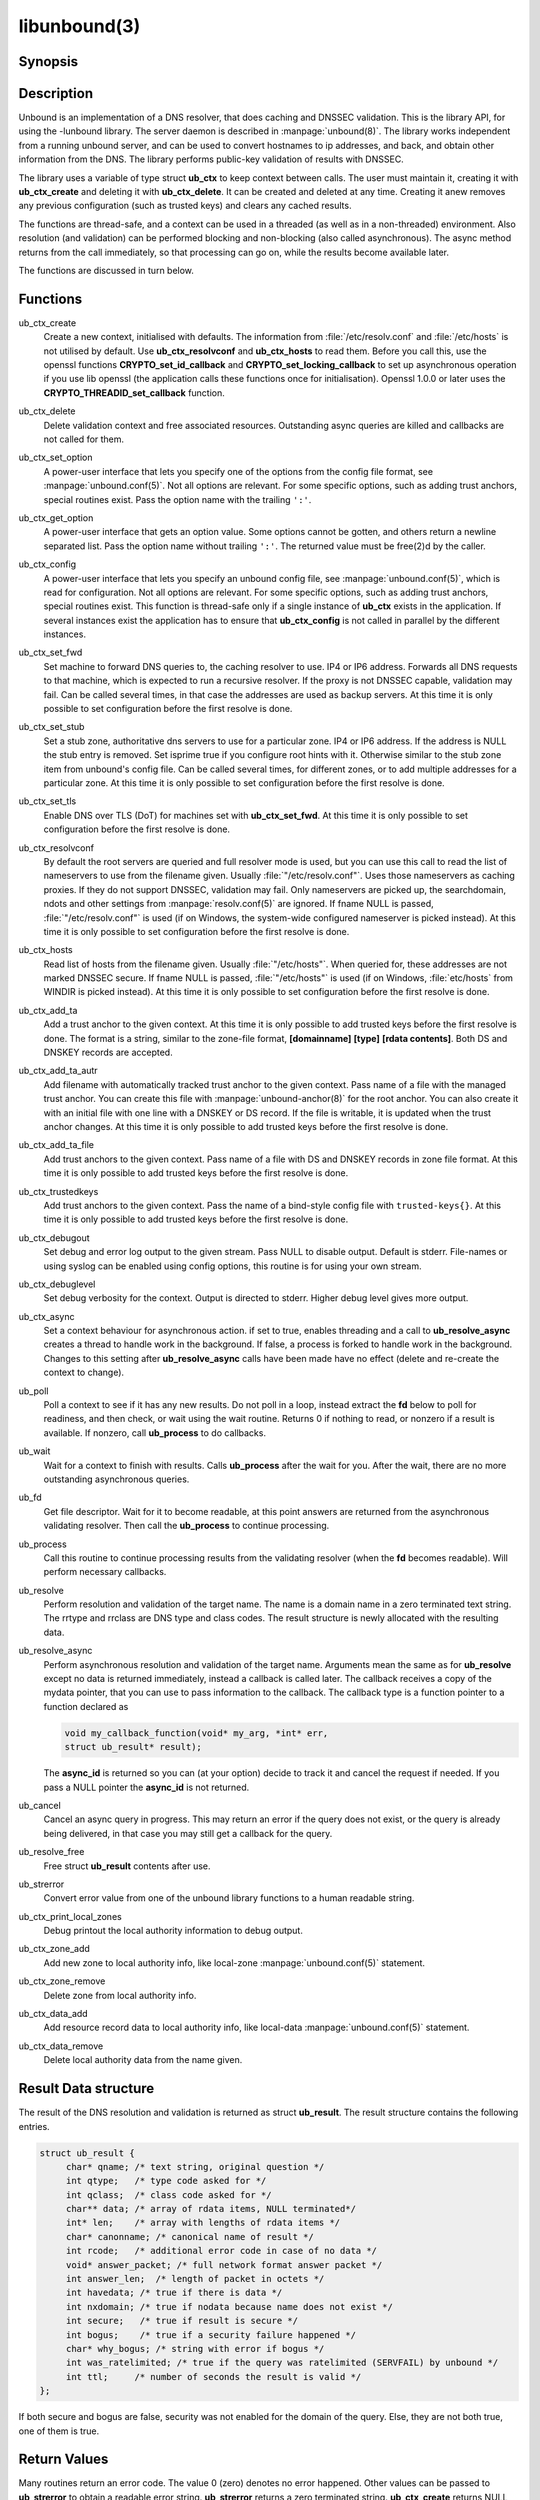 .. _doc_libunbound_manpage:

libunbound(3)
=============

Synopsis
--------

.. only:: html

    .. code-block:: c

        #include <unbound.h>

        struct ub_ctx * ub_ctx_create(void);

        void ub_ctx_delete(struct ub_ctx* ctx);

        int ub_ctx_set_option(struct ub_ctx* ctx, char* opt, char* val);

        int ub_ctx_get_option(struct ub_ctx* ctx, char* opt, char** val);

        int ub_ctx_config(struct ub_ctx* ctx, char* fname);

        int ub_ctx_set_fwd(struct ub_ctx* ctx, char* addr);

        int ub_ctx_set_stub(struct ub_ctx* ctx, char* zone, char* addr, int isprime);

        int ub_ctx_set_tls(struct ub_ctx* ctx, int tls);

        int ub_ctx_resolvconf(struct ub_ctx* ctx, char* fname);

        int ub_ctx_hosts(struct ub_ctx* ctx, char* fname);

        int ub_ctx_add_ta(struct ub_ctx* ctx, char* ta);

        int ub_ctx_add_ta_autr(struct ub_ctx* ctx, char* fname);

        int ub_ctx_add_ta_file(struct ub_ctx* ctx, char* fname);

        int ub_ctx_trustedkeys(struct ub_ctx* ctx, char* fname);

        int ub_ctx_debugout(struct ub_ctx* ctx, FILE* out);

        int ub_ctx_debuglevel(struct ub_ctx* ctx, int d);

        int ub_ctx_async(struct ub_ctx* ctx, int dothread);

        int ub_poll(struct ub_ctx* ctx);

        int ub_wait(struct ub_ctx* ctx);

        int ub_fd(struct ub_ctx* ctx);

        int ub_process(struct ub_ctx* ctx);

        int ub_resolve(struct ub_ctx* ctx, char* name, int rrtype, int rrclass, 
                       struct ub_result** result);

        int ub_resolve_async(struct ub_ctx* ctx, char* name, int rrtype, int rrclass, 
                             void* mydata, ub_callback_type callback, int* async_id);

        int ub_cancel(struct ub_ctx* ctx, int async_id);

        void ub_resolve_free(struct ub_result* result);

        const char * ub_strerror(int err);

        int ub_ctx_print_local_zones(struct ub_ctx* ctx);

        int ub_ctx_zone_add(struct ub_ctx* ctx, char* zone_name, char* zone_type);

        int ub_ctx_zone_remove(struct ub_ctx* ctx, char* zone_name);

        int ub_ctx_data_add(struct ub_ctx* ctx, char* data);

        int ub_ctx_data_remove(struct ub_ctx* ctx, char* data);

.. only:: man

    **#include <unbound.h>**

    *struct ub_ctx* \* **ub_ctx_create**\ (*void*);

    *void* **ub_ctx_delete**\ (*struct ub_ctx\** ctx);

    *int* **ub_ctx_set_option**\ (*struct ub_ctx\** ctx, *char\** opt, *char\** val);

    *int* **ub_ctx_get_option**\ (*struct ub_ctx\** ctx, *char\** opt, *char\*** val);

    *int* **ub_ctx_config**\ (*struct ub_ctx\** ctx, char* fname);

    *int* **ub_ctx_set_fwd**\ (*struct ub_ctx\** ctx, *char\** addr);

    *int* **ub_ctx_set_stub**\ (*struct ub_ctx\** ctx, *char\** zone, *char\** addr,
    *int* isprime);

    *int* **ub_ctx_set_tls**\ (*struct ub_ctx\** ctx, *int* tls);

    *int* **ub_ctx_resolvconf**\ (*struct ub_ctx\** ctx, *char\** fname);

    *int* **ub_ctx_hosts**\ (*struct ub_ctx\** ctx, *char\** fname);

    *int* **ub_ctx_add_ta**\ (*struct ub_ctx\** ctx, *char\** ta);

    *int* **ub_ctx_add_ta_autr**\ (*struct ub_ctx\** ctx, *char\** fname);

    *int* **ub_ctx_add_ta_file**\ (*struct ub_ctx\** ctx, *char\** fname);

    *int* **ub_ctx_trustedkeys**\ (*struct ub_ctx\** ctx, *char\** fname);

    *int* **ub_ctx_debugout**\ (*struct ub_ctx\** ctx, FILE* out);

    *int* **ub_ctx_debuglevel**\ (*struct ub_ctx\** ctx, *int* d);

    *int* **ub_ctx_async**\ (*struct ub_ctx\** ctx, *int* dothread);

    *int* **ub_poll**\ (*struct ub_ctx\** ctx);

    *int* **ub_wait**\ (*struct ub_ctx\** ctx);

    *int* **ub_fd**\ (*struct ub_ctx\** ctx);

    *int* **ub_process**\ (*struct ub_ctx\** ctx);

    *int* **ub_resolve**\ (*struct ub_ctx\** ctx, *char\** name,
    *int* rrtype, *int* rrclass, *struct ub_result\*\** result);

    *int* **ub_resolve_async**\ (*struct ub_ctx\** ctx, *char\** name,
    *int* rrtype, *int* rrclass, *void\** mydata,
    *ub_callback_type* callback, *int** async_id);

    *int* **ub_cancel**\ (*struct ub_ctx\** ctx, *int* async_id);

    *void* **ub_resolve_free**\ (*struct ub_result\** result);

    *const char* * **ub_strerror**\ (*int* err);

    *int* **ub_ctx_print_local_zones**\ (*struct ub_ctx\** ctx);

    *int* **ub_ctx_zone_add**\ (*struct ub_ctx\** ctx, *char\** zone_name, *char\**
    zone_type);

    *int* **ub_ctx_zone_remove**\ (*struct ub_ctx\** ctx, *char\** zone_name);

    *int* **ub_ctx_data_add**\ (*struct ub_ctx\** ctx, *char\** data);

    *int* **ub_ctx_data_remove**\ (*struct ub_ctx\** ctx, *char\** data);

Description
-----------

Unbound is an implementation of a DNS resolver, that does caching and DNSSEC
validation. This is the library API, for using the -lunbound library. The server
daemon is described in :manpage:`unbound(8)`. The library works independent from
a running unbound server, and can be used to convert hostnames to ip addresses,
and back, and obtain other information from the DNS. The library performs
public-key validation of results with DNSSEC.

The library uses a variable of type struct **ub_ctx** to keep context between
calls. The user must maintain it, creating it with **ub_ctx_create** and
deleting it with **ub_ctx_delete**. It can be created and deleted at any time.
Creating it anew removes any previous configuration (such as trusted keys) and
clears any cached results.

The functions are thread-safe, and a context can be used in a threaded (as well
as in a non-threaded) environment. Also resolution (and validation) can be
performed blocking and non-blocking (also called asynchronous). The async method
returns from the call immediately, so that processing can go on, while the
results become available later.

The functions are discussed in turn below.

Functions
---------

ub_ctx_create
    Create a new context, initialised with defaults. The information from
    :file:`/etc/resolv.conf` and :file:`/etc/hosts` is not utilised by default.
    Use **ub_ctx_resolvconf** and **ub_ctx_hosts** to read them. Before you call
    this, use the openssl functions **CRYPTO_set_id_callback** and
    **CRYPTO_set_locking_callback** to set up asynchronous operation if you use
    lib openssl (the application calls these functions once for initialisation).
    Openssl 1.0.0 or later uses the **CRYPTO_THREADID_set_callback** function.

ub_ctx_delete
    Delete validation context and free associated resources. Outstanding async
    queries are killed and callbacks are not called for them.

ub_ctx_set_option
    A power-user interface that lets you specify one of the options from the
    config file format, see :manpage:`unbound.conf(5)`. Not all options are
    relevant. For some specific options, such as adding trust anchors, special
    routines exist. Pass the option name with the trailing ``':'``.

ub_ctx_get_option
    A power-user interface that gets an option value. Some options cannot be
    gotten, and others return a newline separated list. Pass the option name
    without trailing ``':'``. The returned value must be free(2)d by the caller.

ub_ctx_config
    A power-user interface that lets you specify an unbound config file, see
    :manpage:`unbound.conf(5)`, which is read for configuration. Not all options
    are relevant. For some specific options, such as adding trust anchors,
    special routines exist. This function is thread-safe only if a single
    instance of **ub_ctx** exists in the application. If several instances
    exist the application has to ensure that **ub_ctx_config** is not called in
    parallel by the different instances.

ub_ctx_set_fwd
    Set machine to forward DNS queries to, the caching resolver to use. IP4 or
    IP6 address. Forwards all DNS requests to that machine, which is expected to
    run a recursive resolver. If the proxy is not DNSSEC capable, validation may
    fail. Can be called several times, in that case the addresses are used as
    backup servers. At this time it is only possible to set configuration before
    the first resolve is done.

ub_ctx_set_stub
    Set a stub zone, authoritative dns servers to use for a particular zone. IP4
    or IP6 address. If the address is NULL the stub entry is removed. Set
    isprime true if you configure root hints with it. Otherwise similar to the
    stub zone item from unbound's config file. Can be called several times, for
    different zones, or to add multiple addresses for a particular zone. At this
    time it is only possible to set configuration before the first resolve is
    done.

ub_ctx_set_tls
    Enable DNS over TLS (DoT) for machines set with **ub_ctx_set_fwd**. At this
    time it is only possible to set configuration before the first resolve is
    done.

ub_ctx_resolvconf
    By default the root servers are queried and full resolver mode is used, but
    you can use this call to read the list of nameservers to use from the
    filename given. Usually :file:`"/etc/resolv.conf"`. Uses those nameservers
    as caching proxies. If they do not support DNSSEC, validation may fail. Only
    nameservers are picked up, the searchdomain, ndots and other settings from
    :manpage:`resolv.conf(5)` are ignored. If fname NULL is passed,
    :file:`"/etc/resolv.conf"` is used (if on Windows, the system-wide
    configured nameserver is picked instead). At this time it is only possible
    to set configuration before the first resolve is done.

ub_ctx_hosts
    Read list of hosts from the filename given. Usually :file:`"/etc/hosts"`.
    When queried for, these addresses are not marked DNSSEC secure. If fname
    NULL is passed, :file:`"/etc/hosts"` is used (if on Windows,
    :file:`etc/hosts` from WINDIR is picked instead). At this time it is only
    possible to set configuration before the first resolve is done.

ub_ctx_add_ta
    Add a trust anchor to the given context. At this time it is only possible to
    add trusted keys before the first resolve is done. The format is a string,
    similar to the zone-file format, **[domainname]** **[type]** **[rdata
    contents]**. Both DS and DNSKEY records are accepted.

ub_ctx_add_ta_autr
    Add filename with automatically tracked trust anchor to the given context.
    Pass name of a file with the managed trust anchor. You can create this file
    with :manpage:`unbound-anchor(8)` for the root anchor. You can also create
    it with an initial file with one line with a DNSKEY or DS record. If the
    file is writable, it is updated when the trust anchor changes. At this time
    it is only possible to add trusted keys before the first resolve is done.

ub_ctx_add_ta_file
    Add trust anchors to the given context. Pass name of a file with DS and
    DNSKEY records in zone file format. At this time it is only possible to add
    trusted keys before the first resolve is done.

ub_ctx_trustedkeys
    Add trust anchors to the given context. Pass the name of a bind-style config
    file with ``trusted-keys{}``. At this time it is only possible to add
    trusted keys before the first resolve is done.

ub_ctx_debugout
    Set debug and error log output to the given stream. Pass NULL to disable
    output. Default is stderr. File-names or using syslog can be enabled using
    config options, this routine is for using your own stream.

ub_ctx_debuglevel
    Set debug verbosity for the context. Output is directed to stderr. Higher
    debug level gives more output.

ub_ctx_async
    Set a context behaviour for asynchronous action. if set to true, enables
    threading and a call to **ub_resolve_async** creates a thread to handle work
    in the background. If false, a process is forked to handle work in the
    background. Changes to this setting after **ub_resolve_async** calls have
    been made have no effect (delete and re-create the context to change).

ub_poll
    Poll a context to see if it has any new results. Do not poll in a loop,
    instead extract the **fd** below to poll for readiness, and then check, or
    wait using the wait routine. Returns 0 if nothing to read, or nonzero if a
    result is available. If nonzero, call **ub_process** to do callbacks.

ub_wait
    Wait for a context to finish with results. Calls **ub_process** after the
    wait for you. After the wait, there are no more outstanding asynchronous
    queries.

ub_fd 
    Get file descriptor. Wait for it to become readable, at this point answers
    are returned from the asynchronous validating resolver. Then call the
    **ub_process** to continue processing.

ub_process
    Call this routine to continue processing results from the validating
    resolver (when the **fd** becomes readable). Will perform necessary
    callbacks.

ub_resolve
    Perform resolution and validation of the target name. The name is a domain
    name in a zero terminated text string. The rrtype and rrclass are DNS type
    and class codes. The result structure is newly allocated with the resulting
    data.

ub_resolve_async
    Perform asynchronous resolution and validation of the target name. Arguments
    mean the same as for **ub_resolve** except no data is returned immediately,
    instead a callback is called later. The callback receives a copy of the
    mydata pointer, that you can use to pass information to the callback. The
    callback type is a function pointer to a function declared as

    .. code-block:: text

        void my_callback_function(void* my_arg, *int* err,
        struct ub_result* result);

    The **async_id** is returned so you can (at your option) decide to track it
    and cancel the request if needed. If you pass a NULL pointer the
    **async_id** is not returned.

ub_cancel
    Cancel an async query in progress. This may return an error if the query
    does not exist, or the query is already being delivered, in that case you
    may still get a callback for the query.

ub_resolve_free
    Free struct **ub_result** contents after use.

ub_strerror
    Convert error value from one of the unbound library functions to a human
    readable string.

ub_ctx_print_local_zones
    Debug printout the local authority information to debug output.

ub_ctx_zone_add
    Add new zone to local authority info, like local-zone
    :manpage:`unbound.conf(5)` statement.

ub_ctx_zone_remove
    Delete zone from local authority info.

ub_ctx_data_add
    Add resource record data to local authority info, like local-data
    :manpage:`unbound.conf(5)` statement.

ub_ctx_data_remove
    Delete local authority data from the name given.

Result Data structure
---------------------

The result of the DNS resolution and validation is returned as struct
**ub_result**. The result structure contains the following entries.

.. code-block:: c

        struct ub_result {
             char* qname; /* text string, original question */
             int qtype;   /* type code asked for */
             int qclass;  /* class code asked for */
             char** data; /* array of rdata items, NULL terminated*/
             int* len;    /* array with lengths of rdata items */
             char* canonname; /* canonical name of result */
             int rcode;   /* additional error code in case of no data */
             void* answer_packet; /* full network format answer packet */
             int answer_len;  /* length of packet in octets */
             int havedata; /* true if there is data */
             int nxdomain; /* true if nodata because name does not exist */
             int secure;   /* true if result is secure */
             int bogus;    /* true if a security failure happened */
             char* why_bogus; /* string with error if bogus */
             int was_ratelimited; /* true if the query was ratelimited (SERVFAIL) by unbound */
             int ttl;     /* number of seconds the result is valid */
        };

If both secure and bogus are false, security was not enabled for the domain of
the query. Else, they are not both true, one of them is true.

Return Values
-------------

Many routines return an error code. The value 0 (zero) denotes no error
happened. Other values can be passed to **ub_strerror** to obtain a readable
error string. **ub_strerror** returns a zero terminated string.
**ub_ctx_create** returns NULL on an error (a malloc failure). **ub_poll**
returns true if some information may be available, false otherwise. **ub_fd**
returns a file descriptor or -1 on error. **ub_ctx_config** and
**ub_ctx_resolvconf** attempt to leave errno informative on a function return
with file read failure.

See Also
--------

:manpage:`unbound.conf(5)`, :manpage:`unbound(8)`.